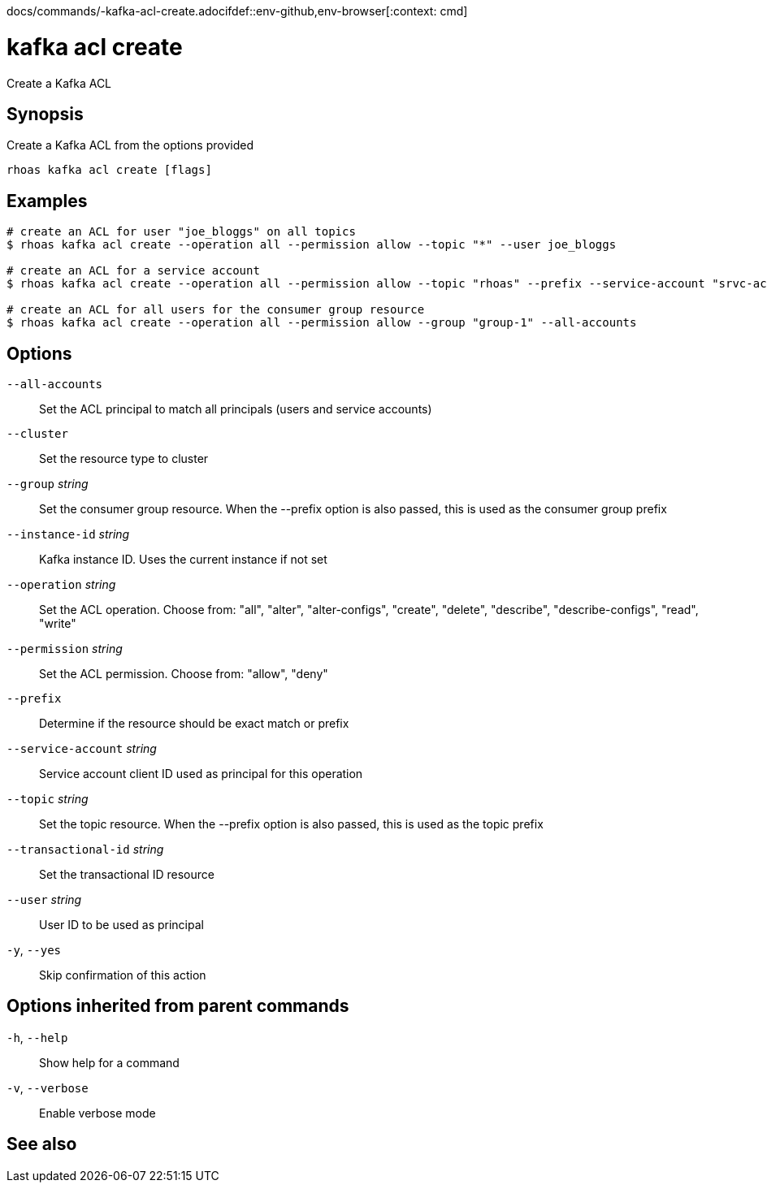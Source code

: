 docs/commands/-kafka-acl-create.adocifdef::env-github,env-browser[:context: cmd]
[id='ref-rhoas-kafka-acl-create_{context}']
= kafka acl create

[role="_abstract"]
Create a Kafka ACL

[discrete]
== Synopsis

Create a Kafka ACL from the options provided

....
rhoas kafka acl create [flags]
....

[discrete]
== Examples

....
# create an ACL for user "joe_bloggs" on all topics
$ rhoas kafka acl create --operation all --permission allow --topic "*" --user joe_bloggs

# create an ACL for a service account
$ rhoas kafka acl create --operation all --permission allow --topic "rhoas" --prefix --service-account "srvc-acct-11924479-43fe-42b4-9676-cf0c9aca81"

# create an ACL for all users for the consumer group resource
$ rhoas kafka acl create --operation all --permission allow --group "group-1" --all-accounts

....

[discrete]
== Options

      `--all-accounts`::                Set the ACL principal to match all principals (users and service accounts)
      `--cluster`::                     Set the resource type to cluster
      `--group` _string_::              Set the consumer group resource. When the --prefix option is also passed, this is used as the consumer group prefix
      `--instance-id` _string_::        Kafka instance ID. Uses the current instance if not set
      `--operation` _string_::          Set the ACL operation. Choose from: "all", "alter", "alter-configs", "create", "delete", "describe", "describe-configs", "read", "write"
      `--permission` _string_::         Set the ACL permission. Choose from: "allow", "deny"
      `--prefix`::                      Determine if the resource should be exact match or prefix
      `--service-account` _string_::    Service account client ID used as principal for this operation
      `--topic` _string_::              Set the topic resource. When the --prefix option is also passed, this is used as the topic prefix
      `--transactional-id` _string_::   Set the transactional ID resource
      `--user` _string_::               User ID to be used as principal
  `-y`, `--yes`::                       Skip confirmation of this action 

[discrete]
== Options inherited from parent commands

  `-h`, `--help`::      Show help for a command
  `-v`, `--verbose`::   Enable verbose mode

[discrete]
== See also


ifdef::env-github,env-browser[]
* link:rhoas_kafka_acl.adoc#rhoas-kafka-acl[rhoas kafka acl]	 - Kafka ACL management for users and service accounts
endif::[]
ifdef::pantheonenv[]
* link:{path}#ref-rhoas-kafka-acl_{context}[rhoas kafka acl]	 - Kafka ACL management for users and service accounts
endif::[]

